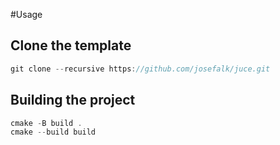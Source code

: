 #Usage

** Clone the template
  #+begin_src cpp
git clone --recursive https://github.com/josefalk/juce.git
  #+end_src

** Building the project
  #+begin_src cpp
cmake -B build .
cmake --build build 
  #+end_src


